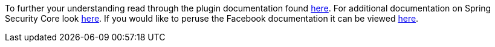 To further your understanding read through the plugin documentation found
https://alvarosanchez.github.io/grails-spring-security-rest/latest/docs/index.html[here].
For additional documentation on Spring Security Core look
https://docs.spring.io/spring-security/site/docs/current/reference/html/index.html[here]. If you would like to peruse
the Facebook documentation it can be viewed https://developers.facebook.com/docs/[here].